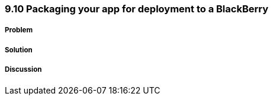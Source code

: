 ////

Author: Levi DeHaan <levi@levidehaan.com>

////

9.10 Packaging your app for deployment to a BlackBerry
~~~~~~~~~~~~~~~~~~~~~~~~~~~~~~~~~~~~~~~~~~~~~~~~~~~~~~

Problem
+++++++

Solution
++++++++

Discussion
++++++++++